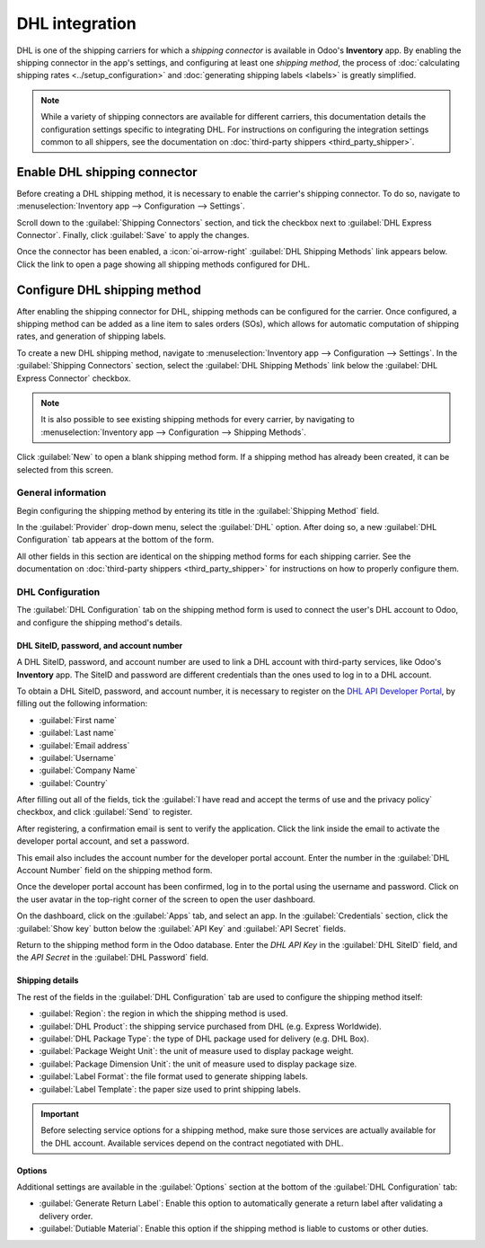===============
DHL integration
===============

DHL is one of the shipping carriers for which a *shipping connector* is available in Odoo's
**Inventory** app. By enabling the shipping connector in the app's settings, and configuring at
least one *shipping method*, the process of :doc:`calculating shipping rates
<../setup_configuration>` and :doc:`generating shipping labels <labels>` is greatly simplified.

.. note::
   While a variety of shipping connectors are available for different carriers, this documentation
   details the configuration settings specific to integrating DHL. For instructions on configuring
   the integration settings common to all shippers, see the documentation on :doc:`third-party
   shippers <third_party_shipper>`.

Enable DHL shipping connector
=============================

Before creating a DHL shipping method, it is necessary to enable the carrier's shipping connector.
To do so, navigate to :menuselection:`Inventory app --> Configuration --> Settings`.

Scroll down to the :guilabel:`Shipping Connectors` section, and tick the checkbox next to
:guilabel:`DHL Express Connector`. Finally, click :guilabel:`Save` to apply the changes.

Once the connector has been enabled, a :icon:`oi-arrow-right` :guilabel:`DHL Shipping Methods` link
appears below. Click the link to open a page showing all shipping methods configured for DHL.

Configure DHL shipping method
=============================

After enabling the shipping connector for DHL, shipping methods can be configured for the carrier.
Once configured, a shipping method can be added as a line item to sales orders (SOs), which allows
for automatic computation of shipping rates, and generation of shipping labels.

To create a new DHL shipping method, navigate to :menuselection:`Inventory app --> Configuration -->
Settings`. In the :guilabel:`Shipping Connectors` section, select the :guilabel:`DHL Shipping
Methods` link below the :guilabel:`DHL Express Connector` checkbox.

.. note::
   It is also possible to see existing shipping methods for every carrier, by navigating to
   :menuselection:`Inventory app --> Configuration --> Shipping Methods`.

Click :guilabel:`New` to open a blank shipping method form. If a shipping method has already been
created, it can be selected from this screen.

.. image:: dhl_credentials/dhl-form.png
   :align: center
   :alt: The form for a DHL shipping method.

General information
-------------------

Begin configuring the shipping method by entering its title in the :guilabel:`Shipping Method`
field.

In the :guilabel:`Provider` drop-down menu, select the :guilabel:`DHL` option. After doing so, a new
:guilabel:`DHL Configuration` tab appears at the bottom of the form.

All other fields in this section are identical on the shipping method forms for each shipping
carrier. See the documentation on :doc:`third-party shippers <third_party_shipper>` for instructions
on how to properly configure them.

DHL Configuration
-----------------

The :guilabel:`DHL Configuration` tab on the shipping method form is used to connect the user's DHL
account to Odoo, and configure the shipping method's details.

DHL SiteID, password, and account number
~~~~~~~~~~~~~~~~~~~~~~~~~~~~~~~~~~~~~~~~

A DHL SiteID, password, and account number are used to link a DHL account with third-party services,
like Odoo's **Inventory** app. The SiteID and password are different credentials than the ones used
to log in to a DHL account.

To obtain a DHL SiteID, password, and account number, it is necessary to register on the `DHL API
Developer Portal <https://developer.dhl.com/user/register>`_, by filling out the following
information:

- :guilabel:`First name`
- :guilabel:`Last name`
- :guilabel:`Email address`
- :guilabel:`Username`
- :guilabel:`Company Name`
- :guilabel:`Country`

After filling out all of the fields, tick the :guilabel:`I have read and accept the terms of use and
the privacy policy` checkbox, and click :guilabel:`Send` to register.

After registering, a confirmation email is sent to verify the application. Click the link inside the
email to activate the developer portal account, and set a password.

This email also includes the account number for the developer portal account. Enter the number in
the :guilabel:`DHL Account Number` field on the shipping method form.

Once the developer portal account has been confirmed, log in to the portal using the username and
password. Click on the user avatar in the top-right corner of the screen to open the user dashboard.

On the dashboard, click on the :guilabel:`Apps` tab, and select an app. In the
:guilabel:`Credentials` section, click the :guilabel:`Show key` button below the :guilabel:`API Key`
and :guilabel:`API Secret` fields.

Return to the shipping method form in the Odoo database. Enter the *DHL API Key* in the
:guilabel:`DHL SiteID` field, and the *API Secret* in the :guilabel:`DHL Password` field.

Shipping details
~~~~~~~~~~~~~~~~

The rest of the fields in the :guilabel:`DHL Configuration` tab are used to configure the shipping
method itself:

- :guilabel:`Region`: the region in which the shipping method is used.
- :guilabel:`DHL Product`: the shipping service purchased from DHL (e.g. Express Worldwide).
- :guilabel:`DHL Package Type`: the type of DHL package used for delivery (e.g. DHL Box).
- :guilabel:`Package Weight Unit`: the unit of measure used to display package weight.
- :guilabel:`Package Dimension Unit`: the unit of measure used to display package size.
- :guilabel:`Label Format`: the file format used to generate shipping labels.
- :guilabel:`Label Template`: the paper size used to print shipping labels.

.. important::
   Before selecting service options for a shipping method, make sure those services are actually
   available for the DHL account. Available services depend on the contract negotiated with DHL.

Options
~~~~~~~

Additional settings are available in the :guilabel:`Options` section at the bottom of the
:guilabel:`DHL Configuration` tab:

- :guilabel:`Generate Return Label`: Enable this option to automatically generate a return label
  after validating a delivery order.
- :guilabel:`Dutiable Material`: Enable this option if the shipping method is liable to customs or
  other duties.
